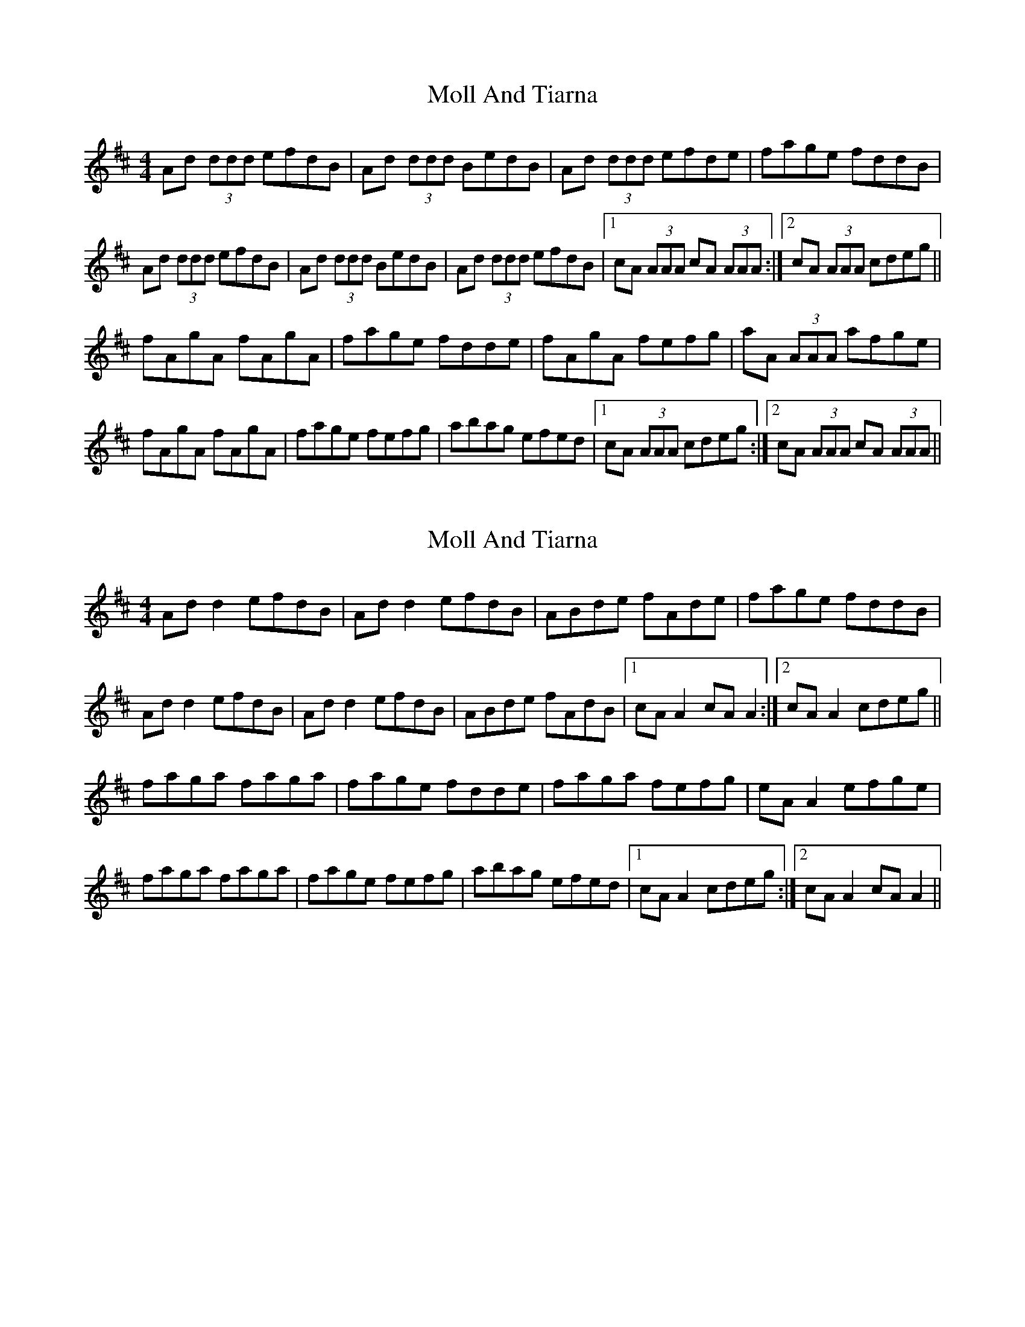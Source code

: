 X: 1
T: Moll And Tiarna
Z: errik
S: https://thesession.org/tunes/2750#setting2750
R: reel
M: 4/4
L: 1/8
K: Dmaj
Ad (3ddd efdB|Ad (3ddd BedB|Ad (3ddd efde|fage fddB|
Ad (3ddd efdB|Ad (3ddd BedB|Ad (3ddd efdB|1cA (3AAA cA (3AAA:|2cA (3AAA cdeg||
fAgA fAgA|fage fdde|fAgA fefg|aA (3AAA afge|
fAgA fAgA|fage fefg|abag efed|1cA (3AAA cdeg:|2cA (3AAA cA (3AAA||
X: 2
T: Moll And Tiarna
Z: JACKB
S: https://thesession.org/tunes/2750#setting15981
R: reel
M: 4/4
L: 1/8
K: Dmaj
Ad d2 efdB|Ad d2 efdB|ABde fAde|fage fddB|Ad d2 efdB|Ad d2 efdB|ABde fAdB|1cA A2 cA A2:|2cA A2 cdeg||faga faga|fage fdde|faga fefg|eA A2 efge|faga faga|fage fefg|abag efed|1cA A2 cdeg:|2cA A2 cA A2||
